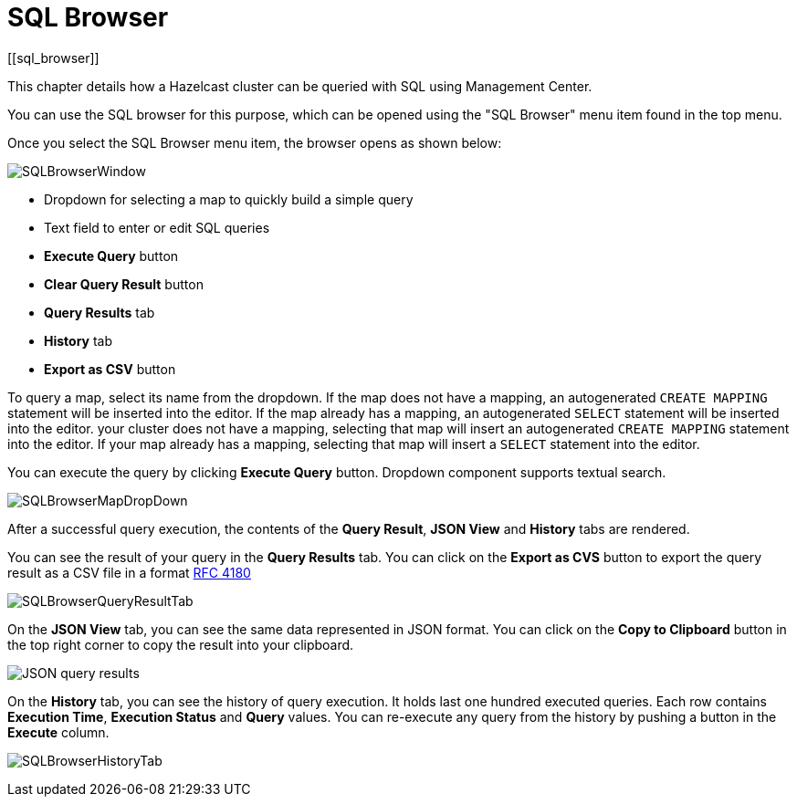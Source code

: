 = SQL Browser
[[sql_browser]]

This chapter details how a Hazelcast cluster can be queried with SQL using Management Center.

You can use the SQL browser for this purpose, which can be opened using
the "SQL Browser" menu item found in the top menu.

Once you select the SQL Browser menu item, the browser opens as shown below:

image:ROOT:SQLBrowserWindow.png[SQLBrowserWindow]

* Dropdown for selecting a map to quickly build a simple query
* Text field to enter or edit SQL queries
* **Execute Query** button
* **Clear Query Result** button
* **Query Results** tab
* **History** tab
* **Export as CSV** button

To query a map, select its name from the dropdown. If the map does not have a mapping, an autogenerated `CREATE MAPPING` statement will be inserted into the editor. If the map already has a mapping, an autogenerated `SELECT` statement will be inserted into the editor.
your cluster does not have a mapping, selecting that map will insert an autogenerated `CREATE MAPPING`
statement into the editor. If your map already has a mapping, selecting that map will insert a `SELECT` statement into the editor.

You can execute the query by clicking
**Execute Query** button. Dropdown component supports textual search.

image:ROOT:SQLBrowserMapDropDown.png[SQLBrowserMapDropDown]

After a successful query execution, the contents of the **Query Result**,
**JSON View** and **History** tabs are rendered.

You can see the result of your query in the **Query Results** tab. You can click
on the **Export as CVS** button to export the query result as a CSV file in
a format https://tools.ietf.org/html/rfc4180[RFC 4180]

image:ROOT:SQLBrowserQueryResultTab.png[SQLBrowserQueryResultTab]

On the **JSON View** tab, you can see the same data represented in JSON format.
You can click on the **Copy to Clipboard** button in the top right corner to copy
the result into your clipboard.

image:ROOT:SQLBrowserJSONView.png[JSON query results]

On the **History** tab, you can see the history of query execution. It holds last
one hundred executed queries. Each row contains **Execution Time**,
**Execution Status** and **Query** values. You can re-execute any query from the
history by pushing a button in the **Execute** column.

image:ROOT:SQLBrowserHistoryTab.png[SQLBrowserHistoryTab]
